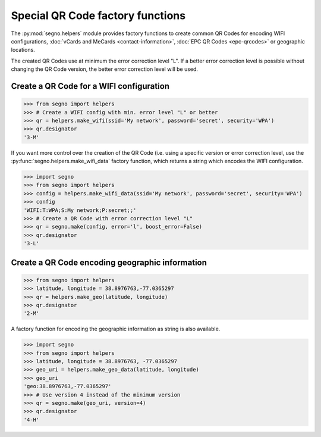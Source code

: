 Special QR Code factory functions
=================================

The :py:mod:`segno.helpers` module provides factory functions to create common QR Codes
for encoding WIFI configurations, :doc:`vCards and MeCards <contact-information>`,
:doc:`EPC QR Codes <epc-qrcodes>` or geographic locations.

The created QR Codes use at minimum the error correction level "L". If a better
error correction level is possible without changing the QR Code version, the
better error correction level will be used.


Create a QR Code for a WIFI configuration
-----------------------------------------

.. code-block:: python

    >>> from segno import helpers
    >>> # Create a WIFI config with min. error level "L" or better
    >>> qr = helpers.make_wifi(ssid='My network', password='secret', security='WPA')
    >>> qr.designator
    '3-M'


If you want more control over the creation of the QR Code (i.e. using a specific
version or error correction level, use the :py:func:`segno.helpers.make_wifi_data`
factory function, which returns a string which encodes the WIFI configuration.

.. code-block:: python

    >>> import segno
    >>> from segno import helpers
    >>> config = helpers.make_wifi_data(ssid='My network', password='secret', security='WPA')
    >>> config
    'WIFI:T:WPA;S:My network;P:secret;;'
    >>> # Create a QR Code with error correction level "L"
    >>> qr = segno.make(config, error='l', boost_error=False)
    >>> qr.designator
    '3-L'


Create a QR Code encoding geographic information
------------------------------------------------

.. code-block:: python

    >>> from segno import helpers
    >>> latitude, longitude = 38.8976763,-77.0365297
    >>> qr = helpers.make_geo(latitude, longitude)
    >>> qr.designator
    '2-M'

A factory function for encoding the geographic information as string is also
available.

.. code-block:: python

    >>> import segno
    >>> from segno import helpers
    >>> latitude, longitude = 38.8976763, -77.0365297
    >>> geo_uri = helpers.make_geo_data(latitude, longitude)
    >>> geo_uri
    'geo:38.8976763,-77.0365297'
    >>> # Use version 4 instead of the minimum version
    >>> qr = segno.make(geo_uri, version=4)
    >>> qr.designator
    '4-H'


